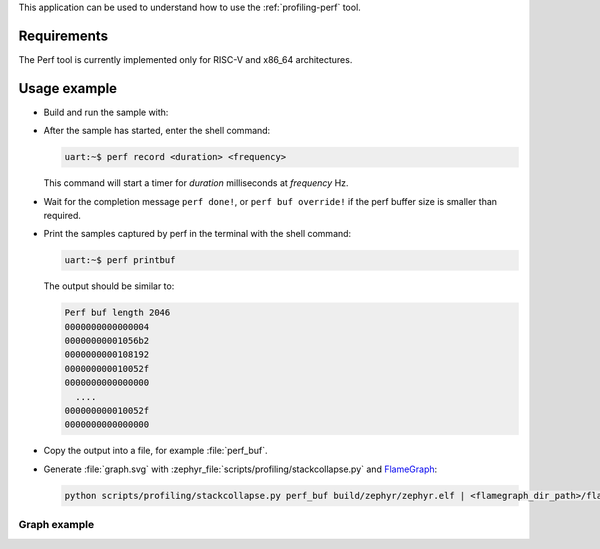 .. zephyr:code-sample:: profiling-perf
   :name: Perf tool

    Send perf samples to the host with console support

This application can be used to understand how to use the :ref:`profiling-perf`
tool.

Requirements
************

The Perf tool is currently implemented only for RISC-V and x86_64 architectures.

Usage example
*************

* Build and run the sample with:

  .. zephyr-app-commands::
     :zephyr-app: samples/subsys/profiling/perf
     :board: qemu_riscv64
     :goals: run
     :compact:

* After the sample has started, enter the shell command:

  .. code-block:: console

     uart:~$ perf record <duration> <frequency>

  This command will start a timer for *duration* milliseconds at *frequency* Hz.

* Wait for the completion message ``perf done!``, or ``perf buf override!`` if
  the perf buffer size is smaller than required.

* Print the samples captured by perf in the terminal with the shell command:

  .. code-block:: console

     uart:~$ perf printbuf

  The output should be similar to:

  .. code-block:: console

     Perf buf length 2046
     0000000000000004
     00000000001056b2
     0000000000108192
     000000000010052f
     0000000000000000
       ....
     000000000010052f
     0000000000000000

* Copy the output into a file, for example :file:`perf_buf`.

* Generate :file:`graph.svg` with
  :zephyr_file:`scripts/profiling/stackcollapse.py` and `FlameGraph`_:

  .. _FlameGraph: https://github.com/brendangregg/FlameGraph/

  .. code-block:: shell

     python scripts/profiling/stackcollapse.py perf_buf build/zephyr/zephyr.elf | <flamegraph_dir_path>/flamegraph.pl > graph.svg

Graph example
=============

.. image:: images/graph_example.svg
   :align: center
   :alt: graph example
